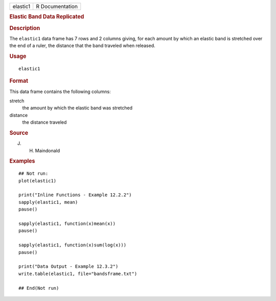 .. container::

   ======== ===============
   elastic1 R Documentation
   ======== ===============

   .. rubric:: Elastic Band Data Replicated
      :name: elastic-band-data-replicated

   .. rubric:: Description
      :name: description

   The ``elastic1`` data frame has 7 rows and 2 columns giving, for each
   amount by which an elastic band is stretched over the end of a ruler,
   the distance that the band traveled when released.

   .. rubric:: Usage
      :name: usage

   ::

      elastic1

   .. rubric:: Format
      :name: format

   This data frame contains the following columns:

   stretch
      the amount by which the elastic band was stretched

   distance
      the distance traveled

   .. rubric:: Source
      :name: source

   J. H. Maindonald

   .. rubric:: Examples
      :name: examples

   ::

      ## Not run: 
      plot(elastic1)

      print("Inline Functions - Example 12.2.2")
      sapply(elastic1, mean)
      pause()

      sapply(elastic1, function(x)mean(x))
      pause()

      sapply(elastic1, function(x)sum(log(x)))
      pause()

      print("Data Output - Example 12.3.2")
      write.table(elastic1, file="bandsframe.txt")

      ## End(Not run)
